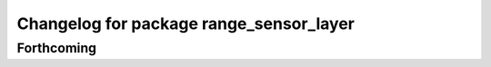 ^^^^^^^^^^^^^^^^^^^^^^^^^^^^^^^^^^^^^^^^
Changelog for package range_sensor_layer
^^^^^^^^^^^^^^^^^^^^^^^^^^^^^^^^^^^^^^^^

Forthcoming
-----------
